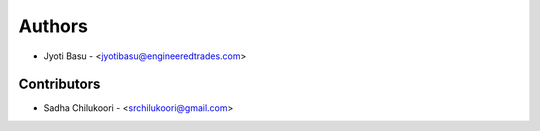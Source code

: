 
Authors
=======

* Jyoti Basu - <jyotibasu@engineeredtrades.com>

Contributors
------------
* Sadha Chilukoori - <srchilukoori@gmail.com>
